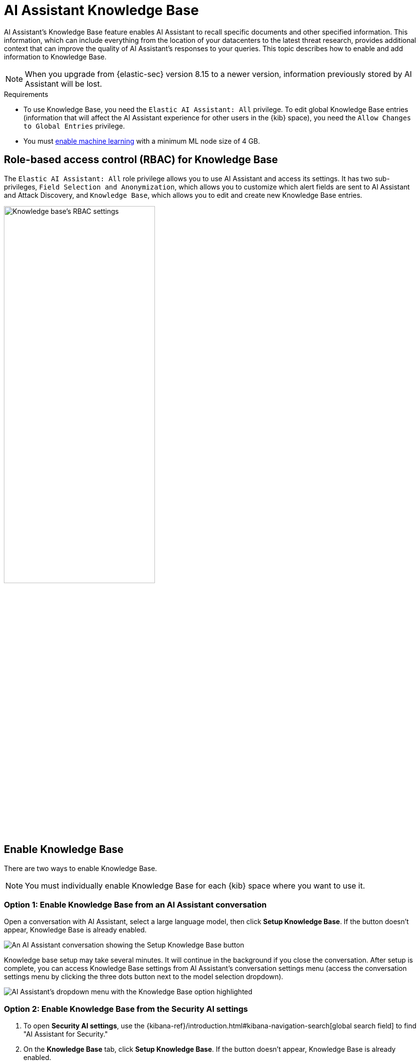 [[ai-assistant-knowledge-base]]
= AI Assistant Knowledge Base

AI Assistant's Knowledge Base feature enables AI Assistant to recall specific documents and other specified information. This information, which can include everything from the location of your datacenters to the latest threat research, provides additional context that can improve the quality of AI Assistant's responses to your queries. This topic describes how to enable and add information to Knowledge Base.

NOTE: When you upgrade from {elastic-sec} version 8.15 to a newer version, information previously stored by AI Assistant will be lost. 

.Requirements
[sidebar]
--

* To use Knowledge Base, you need the `Elastic AI Assistant: All` privilege. To edit global Knowledge Base entries (information that will affect the AI Assistant experience for other users in the {kib} space), you need the `Allow Changes to Global Entries` privilege. 
* You must <<ml-requirements, enable machine learning>> with a minimum ML node size of 4 GB.

--

[discrete]
[[knowledge-base-rbac]]
== Role-based access control (RBAC) for Knowledge Base

The `Elastic AI Assistant: All` role privilege allows you to use AI Assistant and access its settings. It has two sub-privileges, `Field Selection and Anonymization`, which allows you to customize which alert fields are sent to AI Assistant and Attack Discovery, and `Knowledge Base`, which allows you to edit and create new Knowledge Base entries.

image::images/knowledge-base-rbac.png[Knowledge base's RBAC settings,60%]

[discrete]
[[enable-knowledge-base]]
== Enable Knowledge Base

There are two ways to enable Knowledge Base.

NOTE: You must individually enable Knowledge Base for each {kib} space where you want to use it.

[discrete]
=== Option 1: Enable Knowledge Base from an AI Assistant conversation

Open a conversation with AI Assistant, select a large language model, then click **Setup Knowledge Base**. If the button doesn't appear, Knowledge Base is already enabled.

image::images/knowledge-base-assistant-setup-button.png[An AI Assistant conversation showing the Setup Knowledge Base button]

Knowledge base setup may take several minutes. It will continue in the background if you close the conversation. After setup is complete, you can access Knowledge Base settings from AI Assistant's conversation settings menu (access the conversation settings menu by clicking the three dots button next to the model selection dropdown).

image::images/knowledge-base-assistant-menu-dropdown.png[AI Assistant's dropdown menu with the Knowledge Base option highlighted]

[discrete]
=== Option 2: Enable Knowledge Base from the Security AI settings

. To open **Security AI settings**, use the {kibana-ref}/introduction.html#kibana-navigation-search[global search field] to find "AI Assistant for Security."
. On the **Knowledge Base** tab, click **Setup Knowledge Base**. If the button doesn't appear, Knowledge Base is already enabled.

image::images/knowledge-base-assistant-settings-kb-tab.png[AI Assistant's settings menu open to the Knowledge Base tab]

[discrete]
[[rag-for-alerts]]
== Knowledge base for alerts
When Knowledge Base is enabled, AI Assistant receives `open` or `acknowledged` alerts from your environment from the last 24 hours. It uses these as context for each of your prompts. This enables it to answer questions about multiple alerts in your environment rather than just about individual alerts you choose to send it. It receives alerts ordered by risk score, then by the most recently generated. Building block alerts are excluded. 

To enable Knowledge Base for alerts:

. Ensure that knowledge base is <<enable-knowledge-base, enabled>>.
. Use the slider on the **Security AI settings** page's Knowledge Base tab to select the number of alerts to send to AI Assistant. Click **Save**.

NOTE: Including a large number of alerts may cause your request to exceed the maximum token length of your third-party generative AI provider. If this happens, try selecting a lower number of alerts to send.

[discrete]
[[knowledge-base-add-knowledge]]
== Add knowledge 

To view all knowledge base entries, go to **Security AI settings** and select the **Knowledge Base** tab. You can add individual documents or entire indices containing multiple documents. Each entry in the Knowledge Base (a document or index) has a **Sharing** setting of `private` or `global`. Private entries apply to the current user only and do not affect other users in the {kib} space, whereas global entries affect all users. Each entry can also have a `Required knowledge` setting, which means it will be included as context for every message sent to AI Assistant. 

NOTE: When you enable Knowledge Base, it comes pre-populated with articles from https://www.elastic.co/security-labs[Elastic Security Labs], current through September 30, 2024, which allows AI Assistant to leverage Elastic's security research during your conversations. This enables it to answer questions such as, “Are there any new tactics used against Windows hosts that I should be aware of when investigating my alerts?”

[discrete]
[[knowledge-base-add-knowledge-document]]
=== Add an individual document

Add an individual document to Knowledge Base when you want AI Assistant to remember a specific piece of information.

. To open **Security AI settings**, use the {kibana-ref}/introduction.html#kibana-navigation-search[global search field] to find "AI Assistant for Security." Select the **Knowledge Base** tab.
. Click **New → Document** and give it a name. 
. Under **Sharing**, select whether this knowledge should be **Global** or **Private**.
. Write the knowledge AI Assistant should remember in the **Markdown text** field.
. In the **Markdown text** field, enter the information you want AI Assistant to remember. 
. If it should be **Required knowledge**, select the option. Otherwise, leave it blank. 
Alternatively, you can simply send a message to AI Assistant that instructs it to "Remember" the information. For example, "Remember that I changed my password today, October 24, 2024", or "Remember we always use the Threat Hunting Timeline template when investigating potential threats". Entries created in this way are private to you. By default they are not required knowledge, but you can make them required by instructing AI Assistant to "Always remember", for example "Always remember to address me as madam", or "Always remember that our primary data center is located in Austin, Texas".

Refer to the following video for an example of adding a document to Knowledge Base from the settings menu.

=======
++++
<script type="text/javascript" async src="https://play.vidyard.com/embed/v4.js"></script>
<img
  style="width: 100%; margin: auto; display: block;"
  class="vidyard-player-embed"
  src="https://play.vidyard.com/rQsTujEfikpx3vv1vrbfde.jpg"
  data-uuid="rQsTujEfikpx3vv1vrbfde"
  data-v="4"
  data-type="inline"
/>
</br>
++++
=======

[discrete]
[[knowledge-base-add-knowledge-index]]
=== Add an index

Add an index as a knowledge source when you want new information added to that index to automatically inform AI Assistant's responses. Common security examples include asset inventories, network configuration information, on-call matrices, threat intelligence reports, and vulnerability scans. 

IMPORTANT: Indices added to Knowledge Base must have at least one field mapped as {ref}/semantic-text.html[semantic text].

. To open **Security AI settings**, use the {kibana-ref}/introduction.html#kibana-navigation-search[global search field] to find "AI Assistant for Security." Select the **Knowledge Base** tab.
. Click **New → Index**.
. Name the knowledge source.
. Under **Sharing**, select whether this knowledge should be **Global** or **Private**.
. Under **Index**, enter the name of the index you want to use as a knowledge source.
. Under **Field**, enter the names of one or more semantic text fields within the index.
. Under **Data Description**, describe when this information should be used by AI Assistant.
. Under **Query Instruction**, describe how AI Assistant should query this index to retrieve relevant information.
. Under **Output Fields**, list the fields which should be sent to AI Assistant. If none are listed, all fields will be sent.

image::images/knowledge-base-add-index-config.png[Knowledge base's Edit index entry menu,80%]

Refer to the following video for an example of adding an index to Knowledge Base.

=======
++++
<script type="text/javascript" async src="https://play.vidyard.com/embed/v4.js"></script>
<img
  style="width: 100%; margin: auto; display: block;"
  class="vidyard-player-embed"
  src="https://play.vidyard.com/Q5CjXMN4R2GYLGLUy5P177.jpg"
  data-uuid="Q5CjXMN4R2GYLGLUy5P177"
  data-v="4"
  data-type="inline"
/>
</br>
++++
=======

[discrete]
[[knowledge-base-crawler-or-connector]]
=== Add knowledge with a connector or web crawler

You can use an {es} connector or web crawler to create an index that contains data you want to add to Knowledge Base. 

This section provides an example of adding a threat intelligence feed to Knowledge Base using a web crawler. For more information on adding data to {es} using a connector, refer to {ref}/es-connectors.html[Ingest data with Elastic connectors]. For more information on web crawlers, refer to {enterprise-search-ref}/crawler.html[Elastic web crawler].

[discrete]
==== Use a web crawler to add threat intelligence to Knowledge Base

First, you'll need to set up a web crawler to add the desired data to an index, then you'll need to add that index to Knowledge Base.

. From the **Search** section of {kib}, find **Web crawlers** in the navigation menu or use the {kibana-ref}/introduction.html#kibana-navigation-search[global search field]. 
. Click **New web crawler**.
.. Under **Index name**, name the index where the data from your new web crawler will be stored, for example `threat_intelligence_feed_1`. Click **Create index**.
.. Under **Domain URL**, enter the URL where the web crawler should collect data. Click **Validate Domain** to test it, then **Add domain**. 
. The previous step opens a page with the details of your new index. Go to its **Mappings** tab, then click **Add field**.
+ 
NOTE: Remember, each index added to Knowledge Base must have at least one semantic text field.
+
.. Under **Field type**, select `Semantic text`. Under **Select an inference endpoint**, select `elastic-security-ai-assistant-elser2`. Click **Add field**, then **Save mapping**.
. Go to the **Scheduling** tab. Enable the **Enable recurring crawls with the following schedule** setting, and define your desired schedule.
. Go to the **Manage Domains** tab. Select the domain associated with your new web crawler, then go the its **Crawl rules** tab and click **Add crawl rule**. For more information, refer to {enterprise-search-ref}/crawler-extraction-rules.html[Web crawler content extraction rules].
.. Click **Add crawl rule** again. Under **Policy**, select `Disallow`. Under **Rule**, select `Regex`. Under **Path pattern**, enter `.*`. Click **Save**.
.. Under **Policy**, select `Allow`. Under **Rule**, select `Contains`. Under **Path pattern**, enter your path pattern, for example `threat-intelligence`. Click **Save**. Make sure this rule appears below the rule created in the previous step on the list.
.. Click **Crawl**, then **Crawl all domains on this index**. A message appears that says "Successfully scheduled a sync, waiting for a connector to pick it up". 
. The crawl process will take longer for larger data sources. Once it finishes, your new web crawler's index will contain documents provided by the crawler.
. Finally, follow the instructions to <<knowledge-base-add-knowledge-index, add an index to Knowledge Base>>. Add the index that contains the data from your new web crawler (`threat_intelligence_feed_1` in this example).

Your new threat intelligence data is now included in Knowledge Base and can inform AI Assistant's responses.

Refer to the following video for an example of creating a web crawler to ingest threat intelligence data and adding it to Knowledge Base.

=======
++++
<script type="text/javascript" async src="https://play.vidyard.com/embed/v4.js"></script>
<img
  style="width: 100%; margin: auto; display: block;"
  class="vidyard-player-embed"
  src="https://play.vidyard.com/eYo1e1ZRwT2mjfM7Yr9MuZ.jpg"
  data-uuid="eYo1e1ZRwT2mjfM7Yr9MuZ"
  data-v="4"
  data-type="inline"
/>
</br>
++++
=======